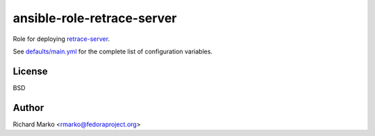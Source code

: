 ansible-role-retrace-server
---------------------------

Role for deploying `retrace-server <https://github.com/abrt/retrace-server>`_.

See `defaults/main.yml <https://github.com/abrt/ansible-role-retrace-server/blob/master/defaults/main.yml>`_
for the complete list of configuration variables.

License
=======

BSD

Author
======

Richard Marko <rmarko@fedoraproject.org>
